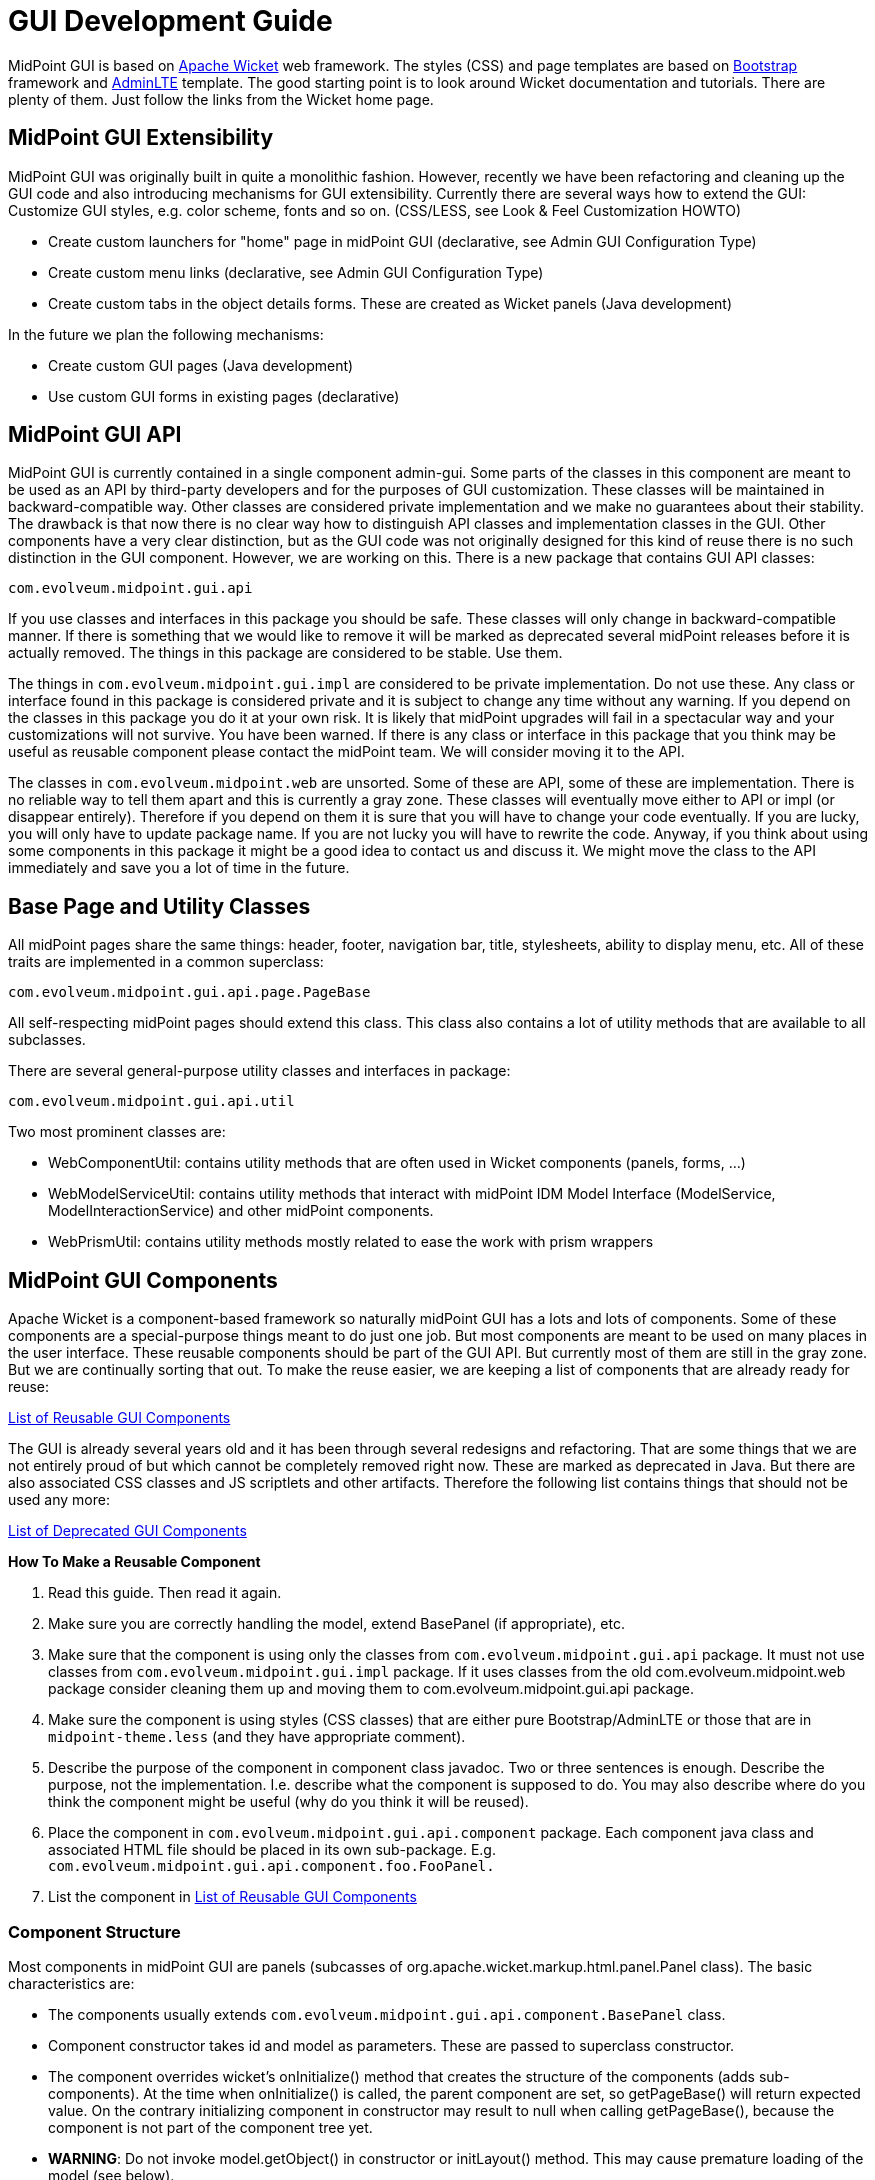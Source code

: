 = GUI Development Guide

MidPoint GUI is based on link:https://wicket.apache.org[Apache Wicket] web framework. The styles (CSS) and page templates are based on link:https://getbootstrap.com[Bootstrap] framework and link:https://adminlte.io[AdminLTE] template.
The good starting point is to look around Wicket documentation and tutorials. There are plenty of them. Just follow the links from the Wicket home page.

== MidPoint GUI Extensibility

MidPoint GUI was originally built in quite a monolithic fashion. However, recently we have been refactoring and cleaning up the GUI code and also introducing mechanisms for GUI extensibility. Currently there are several ways how to extend the GUI:
Customize GUI styles, e.g. color scheme, fonts and so on. (CSS/LESS, see Look & Feel Customization HOWTO)

* Create custom launchers for "home" page in midPoint GUI (declarative, see Admin GUI Configuration Type)
* Create custom menu links (declarative, see Admin GUI Configuration Type)
* Create custom tabs in the object details forms. These are created as Wicket panels (Java development)

In the future we plan the following mechanisms:

* Create custom GUI pages (Java development)
* Use custom GUI forms in existing pages (declarative)

== MidPoint GUI API

MidPoint GUI is currently contained in a single component admin-gui. Some parts of the classes in this component are meant to be used as an API by third-party developers and for the purposes of GUI customization. These classes will be maintained in backward-compatible way. Other classes are considered private implementation and we make no guarantees about their stability. The drawback is that now there is no clear way how to distinguish API classes and implementation classes in the GUI. Other components have a very clear distinction, but as the GUI code was not originally designed for this kind of reuse there is no such distinction in the GUI component. However, we are working on this. There is a new package that contains GUI API classes:

----
com.evolveum.midpoint.gui.api
----

If you use classes and interfaces in this package you should be safe. These classes will only change in backward-compatible manner. If there is something that we would like to remove it will be marked as deprecated several midPoint releases before it is actually removed. The things in this package are considered to be stable. Use them.

The things in `com.evolveum.midpoint.gui.impl` are considered to be private implementation. Do not use these. Any class or interface found in this package is considered private and it is subject to change any time without any warning. If you depend on the classes in this package you do it at your own risk. It is likely that midPoint upgrades will fail in a spectacular way and your customizations will not survive. You have been warned. If there is any class or interface in this package that you think may be useful as reusable component please contact the midPoint team. We will consider moving it to the API.

The classes in `com.evolveum.midpoint.web` are unsorted. Some of these are API, some of these are implementation. There is no reliable way to tell them apart and this is currently a gray zone. These classes will eventually move either to API or impl (or disappear entirely). Therefore if you depend on them it is sure that you will have to change your code eventually. If you are lucky, you will only have to update package name. If you are not lucky you will have to rewrite the code. Anyway, if you think about using some components in this package it might be a good idea to contact us and discuss it. We might move the class to the API immediately and save you a lot of time in the future.

== Base Page and Utility Classes

All midPoint pages share the same things: header, footer, navigation bar, title, stylesheets, ability to display menu, etc. All of these traits are implemented in a common superclass:

----
com.evolveum.midpoint.gui.api.page.PageBase
----

All self-respecting midPoint pages should extend this class. This class also contains a lot of utility methods that are available to all subclasses.

There are several general-purpose utility classes and interfaces in package:

----
com.evolveum.midpoint.gui.api.util
----

Two most prominent classes are:

* WebComponentUtil: contains utility methods that are often used in Wicket components (panels, forms, ...)
* WebModelServiceUtil: contains utility methods that interact with midPoint IDM Model Interface (ModelService, ModelInteractionService) and other midPoint components.
* WebPrismUtil: contains utility methods mostly related to ease the work with prism wrappers

== MidPoint GUI Components

Apache Wicket is a component-based framework so naturally midPoint GUI has a lots and lots of components. Some of these components are a special-purpose things meant to do just one job. But most components are meant to be used on many places in the user interface. These reusable components should be part of the GUI API. But currently most of them are still in the gray zone. But we are continually sorting that out. To make the reuse easier, we are keeping a list of components that are already ready for reuse:

link:reusable-gui-components[List of Reusable GUI Components]

The GUI is already several years old and it has been through several redesigns and refactoring. That are some things that we are not entirely proud of but which cannot be completely removed right now. These are marked as deprecated in Java. But there are also associated CSS classes and JS scriptlets and other artifacts. Therefore the following list contains things that should not be used any more:

link:deprecated-gui-components[List of Deprecated GUI Components]

*How To Make a Reusable Component*

. Read this guide. Then read it again.
. Make sure you are correctly handling the model, extend BasePanel (if appropriate), etc.
. Make sure that the component is using only the classes from `com.evolveum.midpoint.gui.api` package. It must not use classes from `com.evolveum.midpoint.gui.impl` package. If it uses classes from the old com.evolveum.midpoint.web package consider cleaning them up and moving them to com.evolveum.midpoint.gui.api package.
. Make sure the component is using styles (CSS classes) that are either pure Bootstrap/AdminLTE or those that are in `midpoint-theme.less` (and they have appropriate comment).
. Describe the purpose of the component in component class javadoc. Two or three sentences is enough. Describe the purpose, not the implementation. I.e. describe what the component is supposed to do.  You may also describe where do you think the component might be useful (why do you think it will be reused).
. Place the component in `com.evolveum.midpoint.gui.api.component` package. Each component java class and associated HTML file should be placed in its own sub-package. E.g. `com.evolveum.midpoint.gui.api.component.foo.FooPanel.`
. List the component in link:reusable-gui-components[List of Reusable GUI Components]

=== Component Structure

Most components in midPoint GUI are panels (subcasses of org.apache.wicket.markup.html.panel.Panel class). The basic characteristics are:

* The components usually extends `com.evolveum.midpoint.gui.api.component.BasePanel` class.
* Component constructor takes id and model as parameters. These are passed to superclass constructor.
* The component overrides wicket's onInitialize() method that creates the structure of the components (adds sub-components). At the time when onInitialize() is called, the parent component are set, so getPageBase() will return expected value. On the contrary initializing component in constructor may result to null when calling getPageBase(), because the component is not part of the component tree yet.
* *WARNING*: Do not invoke model.getObject() in constructor or initLayout() method. This may cause premature loading of the model (see below).

=== Wicket Models

Model  (IModel implementation) is one of the fundamental concepts of the Wicket framework. Models hold the information processes by the components. Understanding the models can be a bit tricky, therefore please pay attention to this concept when reading Wicket documentation. The use of models in midPoint GUI is usually quite explicit (they are explicitly passed as parameters of component constructors). This makes it a bit easier to understand which model is used at which place.

MidPoint GUI often works with objects that are expensive to load. Loading a user object from repository might be relatively cheap, but even that we do not want to do unless really necessary. Loading user photo is more expensive. And loading resource objects such as accounts and entitlement associations is very expensive. We want to avoid that if possible. Therefore there is a `com.evolveum.midpoint.gui.api.model.LoadableModel` class. This class in an implementation of Wicket IModel interface that implements lazy loading. Use this class as model when dealing with objects that are expensive to load. Which is basically any midPoint object (PrismObject) that needs to be retrieved from repository or from the resource. Just implement the load() method. That's it.

The important thing to keep in mind is that Wicket is processing component in several phases (lifecycle stages). Especially interesting is the phase when component constructor is called, because that's the point where the component layout (sub-components) is constructed. The model object should already exist in this phase. In midPoint GUI the model object is usually passed as an component constructor parameter and stored in the field of BasePanel class (see above). Then the initLayout() method is called. The model is already present there. But the model may be empty (not yet loaded). Loading the model is often expensive operation. We do not want to load the model unless it is necessary. E.g. we would like to load a model only if an expandable component is expanded, so can usually avoid loading the model entirely for the component that are not visible. If you need to do something with the model value in the subcomponent, do it indirectly through sub-component model and trigger loading only when subcomponent model is used.

=== Object Wrappers

TODO

== Styles and Stylesheets

MidPoint CSS style system is based on link:https://getbootstrap.com[Bootstrap] framework and link:https://adminlte.io[AdminLTE] template. The styles are processed by using LESS CSS pre-processor, specifically midPoint uses link:https://wro4j.readthedocs.io/en/latest/[wro4j].

The configuration is held in the class `Wro4jConfiguration`. There is a configuration for LESS pre-processing and post-processing. For post-processing midPoint uses Less4jProcessor. This one is responsible for compiling LESS to CSS. Since  midPoint uses AdminLTE template and there should be a possibility to override AdminLTE variables, such as colors, midPoint cannot just use AdminLTE CSS styles. There is a need to have LESS files available and compile them at the right moment.

MidPoint uses webjar dependency for AdminLTE and it is important that this distribution contains also uncompiled LESS files. Those are imported and compiled together with `midpoint-theme.less`. Once the css is processed, it is served on `wro/{group-name}.css`. The group-name is configured in `wro.xml`. Compiled CSS is then added to the PageBase.html, e.g.:

----
<link type="text/css" rel="stylesheet" href="wro/midpoint-theme.css"/>
----

The midpoint uses standard Bootstrap and AdminLTE CSS classes whenever possible. If a component needs a custom class, the LESS code for that class should be places in the file:

----
src/main/webapp/less/midpoint-theme.less
----
Each definition that is put into this file should be commented. The comment should at least mention which component uses that definition. While Java has a nice search and refactoring features, LESS has none of that. Therefore maintenance of stylesheets is a major challenge. The comments make it much easier.

There are also old files `evolveum.less and midpoint.less`. These files are *deprecated*. Nothing should be added or modified in these files. Nothing. If you need to update any definition in these files move it to `midpoint-theme.less` first and comment it, so we know that the definition is still used and where it is used. The `evolveum.less` and `midpoint.less` files are going to disappear sooner or later.

If customization for AdminLTE is needed, and the customization can be done by overriding AdminLTE variables, it can be done in `midpoint-theme-variables.less`. All AdminLTE (2.4.18) variables are copied there, so everything needed is to change the value of the variable, re-deploy midPoint and the customization takes effect.

=== Upgrading AdminLTE

There are several steps to take for upgrading AdminLTE.

* Upgrade maven dependency for AdminLTE webjar. The webjar has to contain also build folder with uncompiled LESS definitions. Without them, midPoint styles won't compile.

[source,xml]
----
<dependency>
    <groupId>com.evolveum.webjars</groupId>
    <artifactId>AdminLTE</artifactId>
    <version>2.4.18</version> <!-- change version -->
</dependency>
----

* Upgrade `@import` statements in `midpoint-theme.less`.

----
@import "classpath:/META-INF/resources/webjars/AdminLTE/2.4.18/build/less/AdminLTE.less";
@import "classpath:/META-INF/resources/webjars/AdminLTE/2.4.18/build/less/skins/_all-skins.less";
----

* Check and compare AdminLTE variables.less and `midpoint-theme-variable.less` if there are all variables, or if any of the variable wan't changed in newer version. In midpoint-theme-variable.less AdminLTE variables are in block starting with comment `//AdminLTE VARIABLES` and ending with comment `//AdminLTE VARIABLES END`.

== Error Handling

TODO

== Look&Feel and UX Recommendations

=== Use of Dates and Times

The goal is to use the same date formats in all parts of the GUI. There are several variants of the date formats, shorter and longer. The guidelines for their use are:
TODO: Kate

== Misc Recommendation

* Properly use generics. Using IModel is bad. Using IModel<String> is good. This makes the code more readable, especially in places like List<IModel<ObjectWrapper<OrgType>>> (as opposed to just List<IModel> which does not really tells anything). Generics might sometimes be painful and sometimes you have to fight them to get what you want. But the benefits are huge. Learn to use generics properly.
* TODO: serialization and serial version ID

